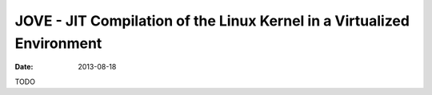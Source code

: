 JOVE - JIT Compilation of the Linux Kernel in a Virtualized Environment
#######################################################################

:date: 2013-08-18

TODO
